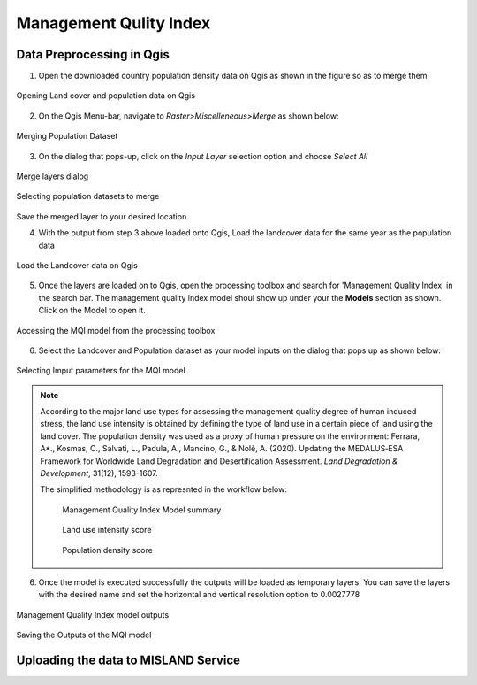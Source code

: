 =========================
Management Qulity Index
=========================

Data Preprocessing in Qgis
_____________________________

1. Open the downloaded country population density data on Qgis as shown in the figure so as to merge them 

.. figure:: ../_static/Images/mqi1.png
    :width: 721
    :align: center
    :height: 400
    :alt: Opening Land cover and population data on Qgis
    :figclass: align-center

    Opening Land cover and population data on Qgis

2. On the Qgis Menu-bar, navigate to *Raster>Miscelleneous>Merge* as shown below:

.. figure:: ../_static/Images/mqi2.png
    :width: 594
    :align: center
    :height: 411
    :alt: Merging the population dataset
    :figclass: align-center

    Merging Population Dataset

3. On the dialog that pops-up, click on the *Input Layer* selection option and choose *Select All*

.. figure:: ../_static/Images/mqi3a.png
    :width: 883
    :align: center
    :height: 500
    :alt: Selecting population datasets to merge
    :figclass: align-center

    Merge layers dialog

.. figure:: ../_static/Images/mqi3.png
    :width: 883
    :align: center
    :height: 691
    :alt: Selecting population datasets to merge
    :figclass: align-center

    Selecting population datasets to merge

Save the merged layer to your desired location.

4. With the output from step 3 above loaded onto Qgis, Load the landcover data for the same year as the population data

.. figure:: ../_static/Images/mqi4.png
    :width: 710
    :align: center
    :height: 400
    :alt: Loading the Landcover data on Qgis
    :figclass: align-center

    Load the Landcover data on Qgis

5. Once the layers are loaded on to Qgis, open the processing toolbox and search for 'Management Quality Index' in the search bar. The management quality index model shoul show up under your the **Models** section as shown. Click on the Model to open it.

.. figure:: ../_static/Images/mqi5.png
    :width: 411
    :align: center
    :height: 340
    :alt: Management Quality Index Model
    :figclass: align-center

    Accessing the MQI model from the processing toolbox

6. Select the Landcover and Population dataset as your model inputs on the dialog that pops up as shown below:

.. figure:: ../_static/Images/mqi6.png
    :width: 765
    :align: center
    :height: 621
    :alt: MQI Dialog
    :figclass: align-center

    Selecting Imput parameters for the MQI model

.. note::
   According to the major land use types for assessing the management quality degree of human induced stress, the land use intensity is obtained by defining the type of land use in a certain piece of land using the land cover. The population density was used as a proxy of human pressure on the environment: Ferrara, A*., Kosmas, C., Salvati, L., Padula, A., Mancino, G., & Nolè, A. (2020). Updating the MEDALUS‐ESA Framework for Worldwide Land Degradation and Desertification Assessment. *Land Degradation & Development*, 31(12), 1593-1607.

   The simplified methodology is as represnted in the workflow below:

    .. figure:: ../_static/Images/mqi7.png
        :width: 856
        :align: center
        :height: 320
        :alt: Selecting population datasets to merge
        :figclass: align-center

        Management Quality Index Model summary

    .. figure:: ../_static/Images/mqi10.png
        :width: 490
        :align: center
        :height: 520
        :alt: Selecting population datasets to merge
        :figclass: align-center

        Land use intensity score

    .. figure:: ../_static/Images/mqi11.png
        :width: 242
        :align: center
        :height: 238
        :alt: Population density score
        :figclass: align-center
        
        Population density score

6. Once the model is executed successfully the outputs will be loaded as temporary layers. You can save the layers with the desired name and set the horizontal and vertical resolution option to 0.0027778

.. figure:: ../_static/Images/mqi8.png
    :width: 715
    :align: center
    :height: 400
    :alt: MQI model outputs
    :figclass: align-center

    Management Quality Index model outputs


.. figure:: ../_static/Images/mqi9.png
    :width: 838
    :align: center
    :height: 633
    :alt: Saving the Outputs
    :figclass: align-center

    Saving the Outputs of the MQI model

Uploading the data to MISLAND Service
_______________________________________
